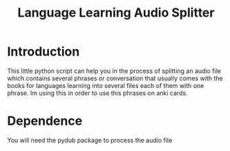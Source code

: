 #+TITLE: Language Learning Audio Splitter
* Introduction
This little python script can help you in the process of splitting an audio file which contains several phrases or conversation that usually comes with the books for languages learning into several files each of them with one phrase.
Im using this in order to use this phrases on anki cards.

* Dependence
You will need the pydub package to process the audio file
